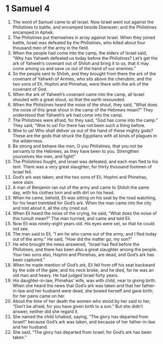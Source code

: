 ﻿
* 1 Samuel 4
1. The word of Samuel came to all Israel. Now Israel went out against the Philistines to battle, and encamped beside Ebenezer; and the Philistines encamped in Aphek. 
2. The Philistines put themselves in array against Israel. When they joined battle, Israel was defeated by the Philistines, who killed about four thousand men of the army in the field. 
3. When the people had come into the camp, the elders of Israel said, “Why has Yahweh defeated us today before the Philistines? Let’s get the ark of Yahweh’s covenant out of Shiloh and bring it to us, that it may come among us and save us out of the hand of our enemies.” 
4. So the people sent to Shiloh, and they brought from there the ark of the covenant of Yahweh of Armies, who sits above the cherubim; and the two sons of Eli, Hophni and Phinehas, were there with the ark of the covenant of God. 
5. When the ark of Yahweh’s covenant came into the camp, all Israel shouted with a great shout, so that the earth resounded. 
6. When the Philistines heard the noise of the shout, they said, “What does the noise of this great shout in the camp of the Hebrews mean?” They understood that Yahweh’s ark had come into the camp. 
7. The Philistines were afraid, for they said, “God has come into the camp.” They said, “Woe to us! For there has not been such a thing before. 
8. Woe to us! Who shall deliver us out of the hand of these mighty gods? These are the gods that struck the Egyptians with all kinds of plagues in the wilderness. 
9. Be strong and behave like men, O you Philistines, that you not be servants to the Hebrews, as they have been to you. Strengthen yourselves like men, and fight!” 
10. The Philistines fought, and Israel was defeated, and each man fled to his tent. There was a very great slaughter; for thirty thousand footmen of Israel fell. 
11. God’s ark was taken; and the two sons of Eli, Hophni and Phinehas, were slain. 
12. A man of Benjamin ran out of the army and came to Shiloh the same day, with his clothes torn and with dirt on his head. 
13. When he came, behold, Eli was sitting on his seat by the road watching, for his heart trembled for God’s ark. When the man came into the city and told about it, all the city cried out. 
14. When Eli heard the noise of the crying, he said, “What does the noise of this tumult mean?” The man hurried, and came and told Eli. 
15. Now Eli was ninety-eight years old. His eyes were set, so that he could not see. 
16. The man said to Eli, “I am he who came out of the army, and I fled today out of the army.” He said, “How did the matter go, my son?” 
17. He who brought the news answered, “Israel has fled before the Philistines, and there has been also a great slaughter among the people. Your two sons also, Hophni and Phinehas, are dead, and God’s ark has been captured.” 
18. When he made mention of God’s ark, Eli fell from off his seat backward by the side of the gate; and his neck broke, and he died, for he was an old man and heavy. He had judged Israel forty years. 
19. His daughter-in-law, Phinehas’ wife, was with child, near to giving birth. When she heard the news that God’s ark was taken and that her father-in-law and her husband were dead, she bowed herself and gave birth; for her pains came on her. 
20. About the time of her death the women who stood by her said to her, “Don’t be afraid, for you have given birth to a son.” But she didn’t answer, neither did she regard it. 
21. She named the child Ichabod, saying, “The glory has departed from Israel!” because God’s ark was taken, and because of her father-in-law and her husband. 
22. She said, “The glory has departed from Israel; for God’s ark has been taken.” 
